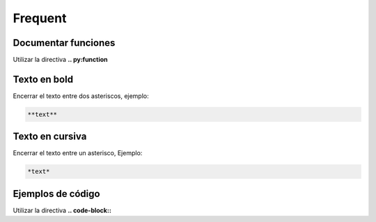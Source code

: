 Frequent
==============================

Documentar funciones
------------------------------

Utilizar la directiva **.. py:function**

Texto en bold
------------------------------

Encerrar el texto entre dos asteriscos, ejemplo:

.. code-block:: restructuredtext

    **text**

Texto en cursiva
-------------------------------

Encerrar el texto entre un asterisco, Ejemplo:

.. code-block:: restructuredtext

    *text*

Ejemplos de código
-----------------------------

Utilizar la directiva **.. code-block::**
